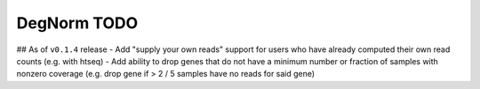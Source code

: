 ===========================================================
DegNorm TODO
===========================================================

## As of ``v0.1.4`` release
- Add "supply your own reads" support for users who have already computed their own read counts (e.g. with htseq)
- Add ability to drop genes that do not have a minimum number or fraction of samples with nonzero coverage (e.g. drop gene if > 2 / 5 samples have no reads for said gene)